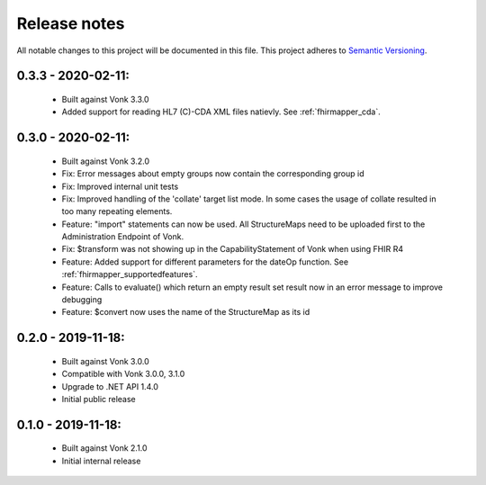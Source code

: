 .. _releasenotes:

Release notes
=============

All notable changes to this project will be documented in this file.
This project adheres to `Semantic Versioning <http://semver.org/>`_.

0.3.3 - 2020-02-11:
-------------------

  - Built against Vonk 3.3.0
  - Added support for reading HL7 (C)-CDA XML files natievly. See :ref:`fhirmapper_cda`.

0.3.0 - 2020-02-11:
-------------------
 
 - Built against Vonk 3.2.0
 - Fix: Error messages about empty groups now contain the corresponding group id
 - Fix: Improved internal unit tests
 - Fix: Improved handling of the 'collate' target list mode. In some cases the usage of collate resulted in too many repeating elements.
 - Feature: "import" statements can now be used. All StructureMaps need to be uploaded first to the Administration Endpoint of Vonk.
 - Fix: $transform was not showing up in the CapabilityStatement of Vonk when using FHIR R4
 - Feature: Added support for different parameters for the dateOp function. See :ref:`fhirmapper_supportedfeatures`.
 - Feature: Calls to evaluate() which return an empty result set result now in an error message to improve debugging
 - Feature: $convert now uses the name of the StructureMap as its id

0.2.0 - 2019-11-18:
-------------------

  - Built against Vonk 3.0.0
  - Compatible with Vonk 3.0.0, 3.1.0
  - Upgrade to .NET API 1.4.0
  - Initial public release

0.1.0 - 2019-11-18:
-------------------
  
  - Built against Vonk 2.1.0
  - Initial internal release
